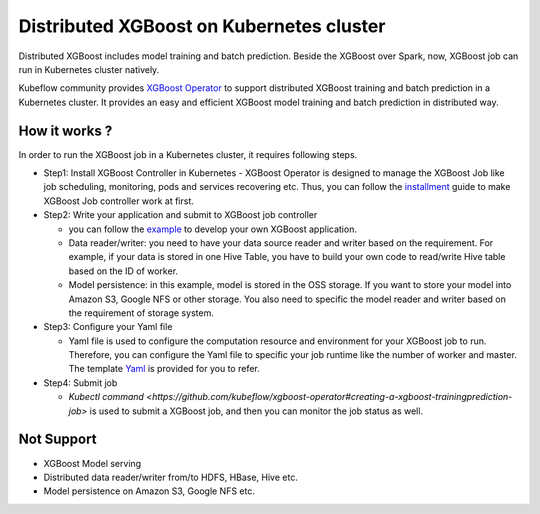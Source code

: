 ###############################
Distributed XGBoost on Kubernetes cluster
###############################

Distributed XGBoost includes model training and batch prediction. Beside the XGBoost over Spark, now, XGBoost job can run in Kubernetes cluster natively. 

Kubeflow community provides `XGBoost Operator <https://github.com/kubeflow/xgboost-operator>`_ to support distributed XGBoost training and batch prediction in a Kubernetes cluster. It provides an easy and efficient XGBoost model training and batch prediction in distributed way.  

**************
How it works ?
**************
In order to run the XGBoost job in a Kubernetes cluster, it requires following steps. 

- Step1: Install XGBoost Controller in Kubernetes
  - XGBoost Operator is designed to manage the XGBoost Job like job scheduling, monitoring, pods and services recovering etc. Thus, you can follow the `installment <https://github.com/kubeflow/xgboost-operator#installing-xgboost-operator>`_ guide to make XGBoost Job controller work at first.  

- Step2: Write your application and submit to XGBoost job controller

  - you can follow the `example <https://github.com/kubeflow/xgboost-operator/tree/master/config/samples/xgboost-dist>`_ to develop your own XGBoost application. 

  - Data reader/writer: you need to have your data source reader and writer based on the requirement. For example, if your data is stored in one Hive Table, you have to build your own code to read/write Hive table based on the ID of worker. 

  - Model persistence: in this example, model is stored in the OSS storage. If you want to store your model into Amazon S3, Google NFS or other storage. You also need to specific the model reader and writer based on the requirement of storage system.  

- Step3: Configure your Yaml file 

  - Yaml file is used to configure the computation resource and environment for your XGBoost job to run. Therefore, you can configure the Yaml file to specific your job runtime like the number of worker and master. The template `Yaml <https://github.com/kubeflow/xgboost-operator/blob/master/config/samples/xgboost-dist/xgboostjob_v1alpha1_iris_train.yaml>`_ is provided for you to refer.

- Step4: Submit job 

  - `Kubectl command <https://github.com/kubeflow/xgboost-operator#creating-a-xgboost-trainingprediction-job>` is used to submit a XGBoost job, and then you can monitor the job status as well. 

**************
Not Support
**************

- XGBoost Model serving 
- Distributed data reader/writer from/to HDFS, HBase, Hive etc.  
- Model persistence on Amazon S3, Google NFS etc. 
